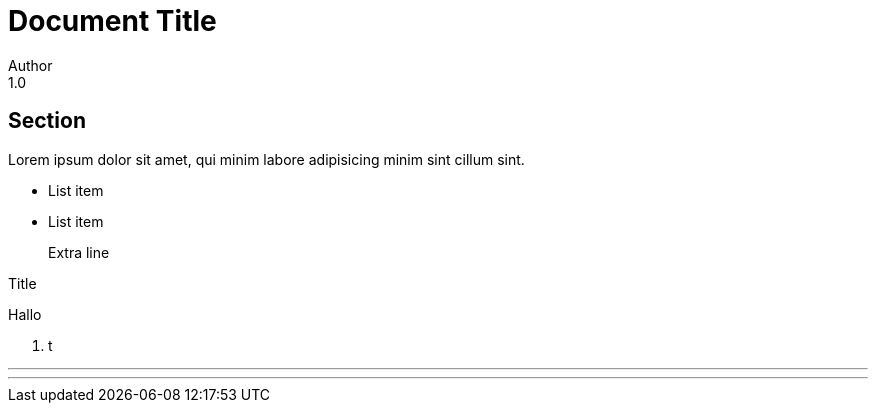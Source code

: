 = Document Title
Author
1.0

== Section

Lorem ipsum dolor sit amet,
qui minim labore adipisicing
minim sint cillum sint.

- List item
- List item
+
Extra line

.Title
Hallo

. t

<<<

'''

---
